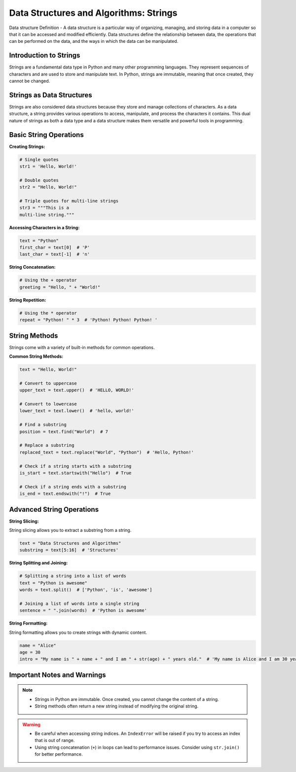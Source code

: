 .. _dsa_strings:

Data Structures and Algorithms: Strings
=======================================

Data structure 
Definition - A data structure is a particular way of organizing, managing, and storing data in a computer so that it can be accessed and modified efficiently. Data structures define the relationship between data, the operations that can be performed on the data, and the ways in which the data can be manipulated.

Introduction to Strings
-----------------------

Strings are a fundamental data type in Python and many other programming languages. They represent sequences of characters and are used to store and manipulate text. In Python, strings are immutable, meaning that once created, they cannot be changed.

Strings as Data Structures
--------------------------

Strings are also considered data structures because they store and manage collections of characters. As a data structure, a string provides various operations to access, manipulate, and process the characters it contains. This dual nature of strings as both a data type and a data structure makes them versatile and powerful tools in programming.

Basic String Operations
-----------------------

**Creating Strings:**

.. code-block:: python

    # Single quotes
    str1 = 'Hello, World!'

    # Double quotes
    str2 = "Hello, World!"

    # Triple quotes for multi-line strings
    str3 = """This is a
    multi-line string."""

**Accessing Characters in a String:**

.. code-block:: python

    text = "Python"
    first_char = text[0]  # 'P'
    last_char = text[-1]  # 'n'

**String Concatenation:**

.. code-block:: python

    # Using the + operator
    greeting = "Hello, " + "World!"

**String Repetition:**

.. code-block:: python

    # Using the * operator
    repeat = "Python! " * 3  # 'Python! Python! Python! '

String Methods
--------------

Strings come with a variety of built-in methods for common operations.

**Common String Methods:**

.. code-block:: python

    text = "Hello, World!"

    # Convert to uppercase
    upper_text = text.upper()  # 'HELLO, WORLD!'

    # Convert to lowercase
    lower_text = text.lower()  # 'hello, world!'

    # Find a substring
    position = text.find("World")  # 7

    # Replace a substring
    replaced_text = text.replace("World", "Python")  # 'Hello, Python!'

    # Check if a string starts with a substring
    is_start = text.startswith("Hello")  # True

    # Check if a string ends with a substring
    is_end = text.endswith("!")  # True

Advanced String Operations
--------------------------

**String Slicing:**

String slicing allows you to extract a substring from a string.

.. code-block:: python

    text = "Data Structures and Algorithms"
    substring = text[5:16]  # 'Structures'

**String Splitting and Joining:**

.. code-block:: python

    # Splitting a string into a list of words
    text = "Python is awesome"
    words = text.split()  # ['Python', 'is', 'awesome']

    # Joining a list of words into a single string
    sentence = " ".join(words)  # 'Python is awesome'

**String Formatting:**

String formatting allows you to create strings with dynamic content.

.. code-block:: python

    name = "Alice"
    age = 30
    intro = "My name is " + name + " and I am " + str(age) + " years old."  # 'My name is Alice and I am 30 years old.'

Important Notes and Warnings
----------------------------

.. note::
   - Strings in Python are immutable. Once created, you cannot change the content of a string.
   - String methods often return a new string instead of modifying the original string.

.. warning::
   - Be careful when accessing string indices. An ``IndexError`` will be raised if you try to access an index that is out of range.
   - Using string concatenation (``+``) in loops can lead to performance issues. Consider using ``str.join()`` for better performance.